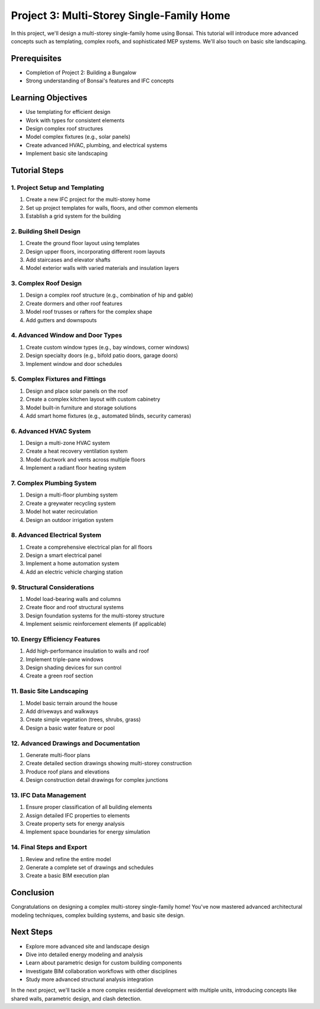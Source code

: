 ==========================================
Project 3: Multi-Storey Single-Family Home
==========================================

In this project, we'll design a multi-storey single-family home using Bonsai.
This tutorial will introduce more advanced concepts such as templating, complex roofs, and sophisticated MEP systems.
We'll also touch on basic site landscaping.

Prerequisites
=============

- Completion of Project 2: Building a Bungalow
- Strong understanding of Bonsai's features and IFC concepts

Learning Objectives
===================

- Use templating for efficient design
- Work with types for consistent elements
- Design complex roof structures
- Model complex fixtures (e.g., solar panels)
- Create advanced HVAC, plumbing, and electrical systems
- Implement basic site landscaping

Tutorial Steps
==============

1. Project Setup and Templating
-------------------------------

1. Create a new IFC project for the multi-storey home
2. Set up project templates for walls, floors, and other common elements
3. Establish a grid system for the building

2. Building Shell Design
------------------------

1. Create the ground floor layout using templates
2. Design upper floors, incorporating different room layouts
3. Add staircases and elevator shafts
4. Model exterior walls with varied materials and insulation layers

3. Complex Roof Design
----------------------

1. Design a complex roof structure (e.g., combination of hip and gable)
2. Create dormers and other roof features
3. Model roof trusses or rafters for the complex shape
4. Add gutters and downspouts

4. Advanced Window and Door Types
---------------------------------

1. Create custom window types (e.g., bay windows, corner windows)
2. Design specialty doors (e.g., bifold patio doors, garage doors)
3. Implement window and door schedules

5. Complex Fixtures and Fittings
--------------------------------

1. Design and place solar panels on the roof
2. Create a complex kitchen layout with custom cabinetry
3. Model built-in furniture and storage solutions
4. Add smart home fixtures (e.g., automated blinds, security cameras)

6. Advanced HVAC System
-----------------------

1. Design a multi-zone HVAC system
2. Create a heat recovery ventilation system
3. Model ductwork and vents across multiple floors
4. Implement a radiant floor heating system

7. Complex Plumbing System
--------------------------

1. Design a multi-floor plumbing system
2. Create a greywater recycling system
3. Model hot water recirculation
4. Design an outdoor irrigation system

8. Advanced Electrical System
-----------------------------

1. Create a comprehensive electrical plan for all floors
2. Design a smart electrical panel
3. Implement a home automation system
4. Add an electric vehicle charging station

9. Structural Considerations
----------------------------

1. Model load-bearing walls and columns
2. Create floor and roof structural systems
3. Design foundation systems for the multi-storey structure
4. Implement seismic reinforcement elements (if applicable)

10. Energy Efficiency Features
------------------------------

1. Add high-performance insulation to walls and roof
2. Implement triple-pane windows
3. Design shading devices for sun control
4. Create a green roof section

11. Basic Site Landscaping
--------------------------

1. Model basic terrain around the house
2. Add driveways and walkways
3. Create simple vegetation (trees, shrubs, grass)
4. Design a basic water feature or pool

12. Advanced Drawings and Documentation
---------------------------------------

1. Generate multi-floor plans
2. Create detailed section drawings showing multi-storey construction
3. Produce roof plans and elevations
4. Design construction detail drawings for complex junctions

13. IFC Data Management
-----------------------

1. Ensure proper classification of all building elements
2. Assign detailed IFC properties to elements
3. Create property sets for energy analysis
4. Implement space boundaries for energy simulation

14. Final Steps and Export
--------------------------

1. Review and refine the entire model
2. Generate a complete set of drawings and schedules
3. Create a basic BIM execution plan

Conclusion
==========

Congratulations on designing a complex multi-storey single-family home!
You've now mastered advanced architectural modeling techniques, complex building systems, and basic site design.

Next Steps
==========

- Explore more advanced site and landscape design
- Dive into detailed energy modeling and analysis
- Learn about parametric design for custom building components
- Investigate BIM collaboration workflows with other disciplines
- Study more advanced structural analysis integration

In the next project, we'll tackle a more complex residential development with multiple units,
introducing concepts like shared walls, parametric design, and clash detection.
